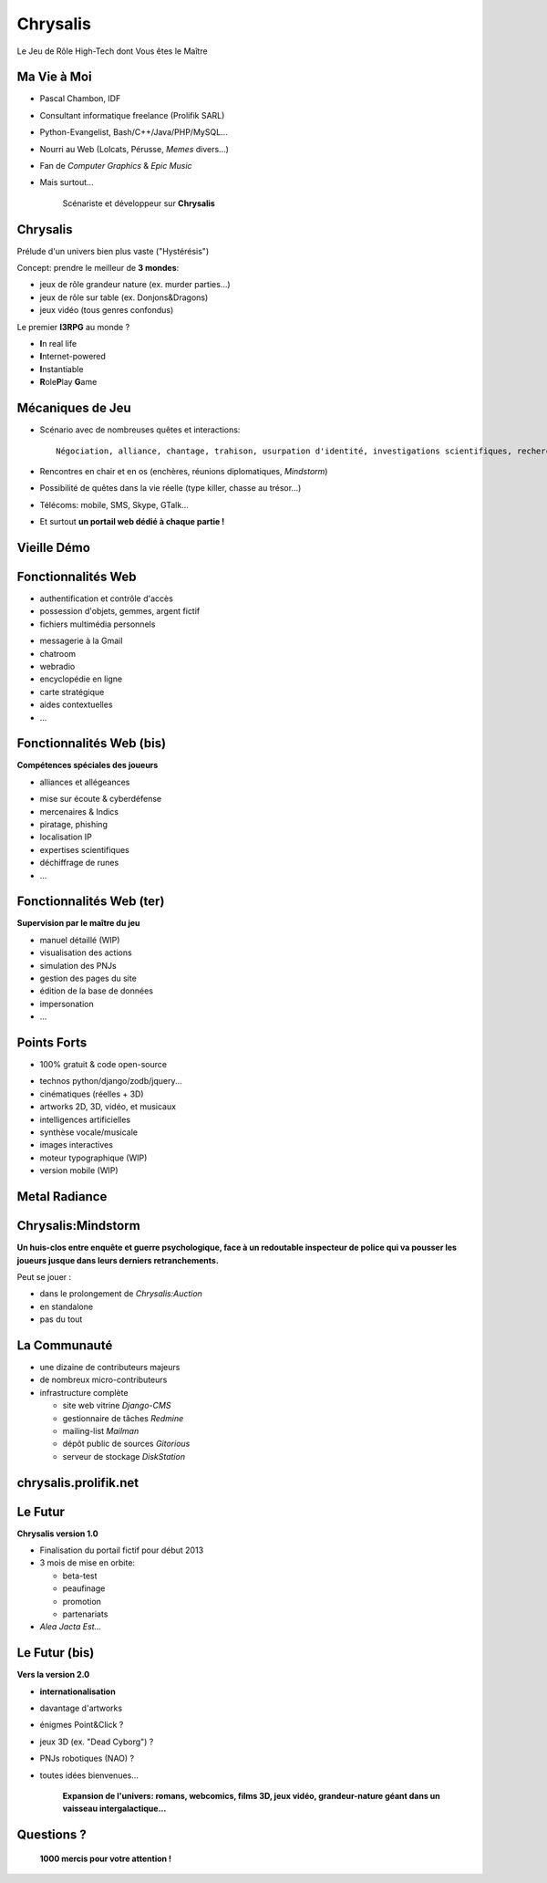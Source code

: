 ﻿.. impress::
   :func: chrysalis_impress.spiralz

========================
Chrysalis
========================

.. step::
   :class: center
   :data-x: -900
   :data-y: -250
   :data-scale: 5
   :data-rotate-y: 33
   :data-rotate-z: 33

Le Jeu de Rôle High-Tech dont Vous êtes le Maître


Ma Vie à Moi
=================

- Pascal Chambon, IDF
- Consultant informatique freelance (Prolifik SARL)
- Python-Evangelist, Bash/C++/Java/PHP/MySQL...
- Nourri au Web (Lolcats, Pérusse, *Memes* divers...)
- Fan de *Computer Graphics* & *Epic Music*
- Mais surtout...

    Scénariste et développeur sur **Chrysalis**


Chrysalis
============

Prélude d'un univers bien plus vaste ("Hystérésis")
   
Concept: prendre le meilleur de **3 mondes**:

- jeux de rôle grandeur nature (ex. murder parties...)
- jeux de rôle sur table (ex. Donjons&Dragons)
- jeux vidéo (tous genres confondus)
  
.. image:: static\rubis.png
   :width: 200
   :height: 230
   :align: right

Le premier **I3RPG** au monde ?

- **I**\ n real life
- **I**\ nternet-powered
- **I**\ nstantiable
- **R**\ ole\ **P**\ lay **G**\ ame


   
Mécaniques de Jeu
====================

- Scénario avec de nombreuses quêtes et interactions:: 
    
    Négociation, alliance, chantage, trahison, usurpation d'identité, investigations scientifiques, recherches historiques, énigmes diverses, piratages, cambriolages, attaques...

- Rencontres en chair et en os (enchères, réunions diplomatiques, *Mindstorm*)

- Possibilité de quêtes dans la vie réelle (type killer, chasse au trésor...)

- Télécoms: mobile, SMS, Skype, GTalk...

- Et surtout **un portail web dédié à chaque partie !**


Vieille Démo
====================

.. raw:: html

    <iframe width="100%" height="80%" src="_static/hatching/index.html"></iframe> 



Fonctionnalités Web
========================

- authentification et contrôle d'accès
- possession d'objets, gemmes, argent fictif
- fichiers multimédia personnels

.. image:: static\map.jpg
   :width: 400
   :height: 300
   :align: right
   
- messagerie à la Gmail
- chatroom
- webradio 
- encyclopédie en ligne
- carte stratégique
- aides contextuelles
- ...


   
Fonctionnalités Web (bis)
===========================

**Compétences spéciales des joueurs**

- alliances et allégeances

.. image:: static\amphora.jpg
   :width: 300
   :height: 360
   :align: right
   
- mise sur écoute & cyberdéfense
- mercenaires & Indics
- piratage, phishing
- localisation IP
- expertises scientifiques
- déchiffrage de runes
- ...
  
  
Fonctionnalités Web (ter)
===========================

**Supervision par le maître du jeu**

.. image:: static\shield.jpg
   :width: 300
   :height: 360
   :align: right
   
- manuel détaillé (WIP)
- visualisation des actions
- simulation des PNJs
- gestion des pages du site
- édition de la base de données
- impersonation
- ...

  
Points Forts
==============

- 100% gratuit & code open-source

.. image:: static\reporter.jpg
   :width: 230
   :height: 410
   :align: right
   
- technos python/django/zodb/jquery...
- cinématiques (réelles + 3D)
- artworks 2D, 3D, vidéo, et musicaux
- intelligences artificielles
- synthèse vocale/musicale
- images interactives
- moteur typographique (WIP)
- version mobile (WIP) 

   
Metal Radiance
==================

.. image:: static\radiance.png
   :width: 600
   :height: 510
   :align: center
  
  
Chrysalis:Mindstorm
========================

**Un huis-clos entre enquête et guerre psychologique, face à un redoutable inspecteur de police qui va pousser les joueurs jusque dans leurs derniers retranchements.**

.. image:: static\billet.jpg
   :width: 300
   :height: 150
   :align: center
   
Peut se jouer :

- dans le prolongement de *Chrysalis:Auction*
- en standalone
- pas du tout



La Communauté
================

- une dizaine de contributeurs majeurs
- de nombreux micro-contributeurs

- infrastructure complète

  - site web vitrine *Django-CMS*
  - gestionnaire de tâches *Redmine*
  - mailing-list *Mailman*
  - dépôt public de sources *Gitorious*
  - serveur de stockage *DiskStation*

  
chrysalis.prolifik.net
========================

.. raw:: html

    <iframe width="100%" height="80%" src="_static/vitrine/index.html"></iframe> 


Le Futur 
===========

.. image:: static\statue.png
   :width: 300
   :height: 500
   :align: right
   
**Chrysalis version 1.0**
  
- Finalisation du portail fictif pour début 2013

- 3 mois de mise en orbite:

  - beta-test
  - peaufinage
  - promotion
  - partenariats

- *Alea Jacta Est...*

  
Le Futur (bis)
===============

.. image:: static\diamonds.png
   :width: 280
   :height: 350
   :align: right
   
**Vers la version 2.0**
   
- **internationalisation**
- davantage d'artworks
- énigmes Point&Click ?
- jeux 3D (ex. "Dead Cyborg") ?
- PNJs robotiques (NAO) ?
- toutes idées bienvenues...

    **Expansion de l'univers: romans, webcomics, films 3D, jeux vidéo, grandeur-nature géant dans un vaisseau intergalactique...**


Questions ?
===============



.. raw:: html

    <iframe width="100%" height="450px" src="_static/silk/Silk.htm" scrolling="no"></iframe> 
    
..
   
        **1000 mercis pour votre attention !**



